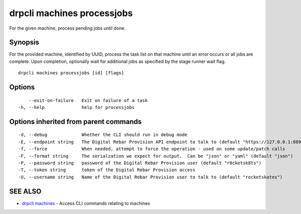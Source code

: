 drpcli machines processjobs
===========================

For the given machine, process pending jobs until done.

Synopsis
--------

For the provided machine, identified by UUID, process the task list on
that machine until an error occurs or all jobs are complete. Upon
completion, optionally wait for additional jobs as specified by the
stage runner wait flag.

::

    drpcli machines processjobs [id] [flags]

Options
-------

::

          --exit-on-failure   Exit on failure of a task
      -h, --help              help for processjobs

Options inherited from parent commands
--------------------------------------

::

      -d, --debug             Whether the CLI should run in debug mode
      -E, --endpoint string   The Digital Rebar Provision API endpoint to talk to (default "https://127.0.0.1:8092")
      -f, --force             When needed, attempt to force the operation - used on some update/patch calls
      -F, --format string     The serialzation we expect for output.  Can be "json" or "yaml" (default "json")
      -P, --password string   password of the Digital Rebar Provision user (default "r0cketsk8ts")
      -T, --token string      token of the Digital Rebar Provision access
      -U, --username string   Name of the Digital Rebar Provision user to talk to (default "rocketskates")

SEE ALSO
--------

-  `drpcli machines <drpcli_machines.html>`__ - Access CLI commands
   relating to machines
